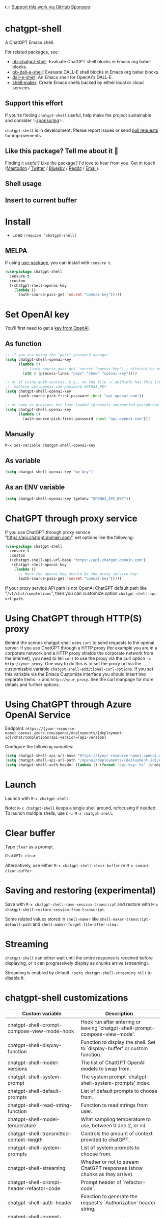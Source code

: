 👉 [[https://github.com/sponsors/xenodium][Support this work via GitHub Sponsors]]

[[https://melpa.org/#/chatgpt-shell][file:https://melpa.org/packages/chatgpt-shell-badge.svg]]

* chatgpt-shell

A ChatGPT Emacs shell.

For related packages, see:

- [[https://github.com/xenodium/ob-chatgpt-shell][ob-chatgpt-shell]]: Evaluate ChatGPT shell blocks in Emacs org babel blocks.
- [[https://github.com/xenodium/ob-dall-e-shell][ob-dall-e-shell]]: Evaluate DALL-E shell blocks in Emacs org babel blocks.
- [[https://github.com/xenodium/dall-e-shell][dall-e-shell]]: An Emacs shell for OpenAI's DALL-E.
- [[https://github.com/xenodium/shell-maker][shell-maker]]: Create Emacs shells backed by either local or cloud services.

** Support this effort

If you're finding =chatgpt-shell= useful, help make the project sustainable and consider ✨[[https://github.com/sponsors/xenodium][sponsoring]]✨.

=chatgpt-shell= is in development. Please report issues or send [[https://github.com/xenodium/chatgpt-shell/pulls][pull requests]] for improvements.

** Like this package? Tell me about it 💙

Finding it useful? Like the package? I'd love to hear from you. Get in touch ([[https://indieweb.social/@xenodium][Mastodon]] / [[https://twitter.com/xenodium][Twitter]] / [[https://bsky.app/profile/xenodium.bsky.social][Bluesky]] / [[https://www.reddit.com/user/xenodium][Reddit]] / [[mailto:me__AT__xenodium.com][Email]]).

** Shell usage

#+HTML: <img src="https://raw.githubusercontent.com/xenodium/chatgpt-shell/main/demos/chatgpt-shell-demo.gif" width="80%" />

#+HTML: <img src="https://raw.githubusercontent.com/xenodium/chatgpt-shell/main/demos/blocks.gif" width="80%" />

** Insert to current buffer

#+HTML: <img src="https://raw.githubusercontent.com/xenodium/chatgpt-shell/main/demos/org-table.gif" width="100%" />

* Install

- Load =(require 'chatgpt-shell)=

** MELPA

If using [[https://github.com/jwiegley/use-package][use-package]], you can install with =:ensure t=.

#+begin_src emacs-lisp :lexical no
  (use-package chatgpt-shell
    :ensure t
    :custom
    ((chatgpt-shell-openai-key
      (lambda ()
        (auth-source-pass-get 'secret "openai-key")))))
#+end_src

* Set OpenAI key

You'll first need to get a [[https://platform.openai.com/account/api-keys][key from OpenAI]].

** As function
#+begin_src emacs-lisp
  ;; if you are using the "pass" password manager
  (setq chatgpt-shell-openai-key
        (lambda ()
          ;; (auth-source-pass-get 'secret "openai-key") ; alternative using pass support in auth-sources
          (nth 0 (process-lines "pass" "show" "openai-key"))))

  ;; or if using auth-sources, e.g., so the file ~/.authinfo has this line:
  ;;  machine api.openai.com password OPENAI_KEY
  (setq chatgpt-shell-openai-key
        (auth-source-pick-first-password :host "api.openai.com"))

  ;; or same as previous but lazy loaded (prevents unexpected passphrase prompt)
  (setq chatgpt-shell-openai-key
        (lambda ()
          (auth-source-pick-first-password :host "api.openai.com")))
#+end_src

** Manually
=M-x set-variable chatgpt-shell-openai-key=

** As variable
#+begin_src emacs-lisp
  (setq chatgpt-shell-openai-key "my key")
#+end_src

** As an ENV variable
#+begin_src emacs-lisp
(setq chatgpt-shell-openai-key (getenv "OPENAI_API_KEY"))
#+end_src
* ChatGPT through proxy service

If you use ChatGPT through proxy service "https://api.chatgpt.domain.com", set options like the following:

#+begin_src emacs-lisp :lexical no
  (use-package chatgpt-shell
    :ensure t
    :custom
    ((chatgpt-shell-api-url-base "https://api.chatgpt.domain.com")
     (chatgpt-shell-openai-key
      (lambda ()
        ;; Here the openai-key should be the proxy service key.
        (auth-source-pass-get 'secret "openai-key")))))
#+end_src

If your proxy service API path is not OpenAI ChatGPT default path like "=/v1/chat/completions=", then
you can customize option ~chatgpt-shell-api-url-path~.

* Using ChatGPT through HTTP(S) proxy

Behind the scenes chatgpt-shell uses =curl= to send requests to the openai server.
If you use ChatGPT through a HTTP proxy (for example you are in a corporate network and a HTTP proxy shields the corporate network from the internet),
you need to tell =curl= to use the proxy via the curl option =-x http://your_proxy=.
One way to do this is to set the proxy url via the customizable variable =chatgpt-shell-additional-curl-options=. If you set this variable via the Emacs Customize interface you should insert two
separate items =-x= and =http://your_proxy=. See the curl manpage for more details and further options.

* Using ChatGPT through Azure OpenAI Service

Endpoint: =https://{your-resource-name}.openai.azure.com/openai/deployments/{deployment-id}/chat/completions?api-version={api-version}=

Configure the following variables:

#+begin_src emacs-lisp
(setq chatgpt-shell-api-url-base "https://{your-resource-name}.openai.azure.com")
(setq chatgpt-shell-api-url-path "/openai/deployments/{deployment-id}/chat/completions?api-version={api-version}")
(setq chatgpt-shell-auth-header (lambda () (format "api-key: %s" (chatgpt-shell-openai-key))))
#+end_src

* Launch

Launch with =M-x chatgpt-shell=.

Note: =M-x chatgpt-shell= keeps a single shell around, refocusing if needed. To launch multiple shells, use =C-u M-x chatgpt-shell=.

* Clear buffer

Type =clear= as a prompt.

#+begin_src sh
  ChatGPT> clear
#+end_src

Alternatively, use either =M-x chatgpt-shell-clear-buffer= or =M-x comint-clear-buffer=.

* Saving and restoring (experimental)

Save with =M-x chatgpt-shell-save-session-transcript= and restore with =M-x chatgpt-shell-restore-session-from-transcript=.

Some related values stored in =shell-maker= like =shell-maker-transcript-default-path= and =shell-maker-forget-file-after-clear=.

* Streaming

=chatgpt-shell= can either wait until the entire response is received before displaying, or it can progressively display as chunks arrive (streaming).

Streaming is enabled by default. =(setq chatgpt-shell-streaming nil)= to disable it.

* chatgpt-shell customizations

#+BEGIN_SRC emacs-lisp :results table :colnames '("Custom variable" "Description") :exports results
  (let ((rows))
    (mapatoms
     (lambda (symbol)
       (when (and (string-match "^chatgpt-shell"
                                (symbol-name symbol))
                  (custom-variable-p symbol))
         (push `(,symbol
                 ,(car
                   (split-string
                    (or (get (indirect-variable symbol)
                             'variable-documentation)
                        (get symbol 'variable-documentation)
                        "")
                    "\n")))
               rows))))
    rows)
#+END_SRC

#+RESULTS:
| Custom variable                                                  | Description                                                                  |
|------------------------------------------------------------------+------------------------------------------------------------------------------|
| chatgpt-shell-prompt-compose-view-mode-hook                      | Hook run after entering or leaving `chatgpt-shell-prompt-compose-view-mode'. |
| chatgpt-shell-display-function                                   | Function to display the shell.  Set to `display-buffer' or custom function.  |
| chatgpt-shell-model-versions                                     | The list of ChatGPT OpenAI models to swap from.                              |
| chatgpt-shell-system-prompt                                      | The system prompt `chatgpt-shell-system-prompts' index.                      |
| chatgpt-shell-default-prompts                                    | List of default prompts to choose from.                                      |
| chatgpt-shell-read-string-function                               | Function to read strings from user.                                          |
| chatgpt-shell-model-temperature                                  | What sampling temperature to use, between 0 and 2, or nil.                   |
| chatgpt-shell-transmitted-context-length                         | Controls the amount of context provided to chatGPT.                          |
| chatgpt-shell-system-prompts                                     | List of system prompts to choose from.                                       |
| chatgpt-shell-streaming                                          | Whether or not to stream ChatGPT responses (show chunks as they arrive).     |
| chatgpt-shell-prompt-header-refactor-code                        | Prompt header of `refactor-code`.                                            |
| chatgpt-shell-auth-header                                        | Function to generate the request's `Authorization' header string.            |
| chatgpt-shell-prompt-header-whats-wrong-with-last-command        | Prompt header of `whats-wrong-with-last-command`.                            |
| chatgpt-shell-prompt-header-write-git-commit                     | Prompt header of `git-commit`.                                               |
| chatgpt-shell-logging                                            | Logging disabled by default (slows things down).                             |
| chatgpt-shell-prompt-query-response-style                        | Determines the prompt style when invoking from other buffers.                |
| chatgpt-shell-root-path                                          | Root path location to store internal shell files.                            |
| chatgpt-shell-prompt-header-proofread-region                     | Promt header of `proofread-region`.                                          |
| chatgpt-shell-model-version                                      | The active ChatGPT OpenAI model index.                                       |
| chatgpt-shell-source-block-actions                               | Block actions for known languages.                                           |
| chatgpt-shell-insert-dividers                                    | Whether or not to display a divider between requests and responses.          |
| chatgpt-shell-prompt-header-eshell-summarize-last-command-output | Prompt header of `eshell-summarize-last-command-output`.                     |
| chatgpt-shell-welcome-function                                   | Function returning welcome message or nil for no message.                    |
| chatgpt-shell-api-url-path                                       | OpenAI API's URL path.                                                       |
| chatgpt-shell-additional-curl-options                            | Additional options for `curl' command.                                       |
| chatgpt-shell-openai-key                                         | OpenAI key as a string or a function that loads and returns it.              |
| chatgpt-shell-after-command-functions                            | Abnormal hook (i.e. with parameters) invoked after each command.             |
| chatgpt-shell-prompt-header-describe-code                        | Prompt header of `describe-code`.                                            |
| chatgpt-shell-api-url-base                                       | OpenAI API's base URL.                                                       |
| chatgpt-shell-babel-headers                                      | Additional headers to make babel blocks work.                                |
| chatgpt-shell-highlight-blocks                                   | Whether or not to highlight source blocks.                                   |
| chatgpt-shell-language-mapping                                   | Maps external language names to Emacs names.                                 |
| chatgpt-shell-prompt-header-generate-unit-test                   | Prompt header of `generate-unit-test`.                                       |
| chatgpt-shell-request-timeout                                    | How long to wait for a request to time out in seconds.                       |

There are more. Browse via =M-x set-variable=

** =chatgpt-shell-display-function= (with custom function)

If you'd prefer your own custom display function,

#+begin_src emacs-lisp :lexical no
  (setq chatgpt-shell-display-function #'my/chatgpt-shell-frame)

  (defun my/chatgpt-shell-frame (bname)
    (let ((cur-f (selected-frame))
          (f (my/find-or-make-frame "chatgpt")))
      (select-frame-by-name "chatgpt")
      (pop-to-buffer-same-window bname)
      (set-frame-position f (/ (display-pixel-width) 2) 0)
      (set-frame-height f (frame-height cur-f))
      (set-frame-width f  (frame-width cur-f) 1)))

  (defun my/find-or-make-frame (fname)
    (condition-case
        nil
        (select-frame-by-name fname)
      (error (make-frame `((name . ,fname))))))
#+end_src

Thanks to [[https://github.com/tuhdo][tuhdo]] for the custom display function.

* chatgpt-shell commands
#+BEGIN_SRC emacs-lisp :results table :colnames '("Binding" "Command" "Description") :exports results
  (let ((rows))
    (mapatoms
     (lambda (symbol)
       (when (and (string-match "^chatgpt-shell"
                                (symbol-name symbol))
                  (commandp symbol))
         (push `(,(string-join
                   (seq-filter
                    (lambda (symbol)
                      (not (string-match "menu" symbol)))
                    (mapcar
                     (lambda (keys)
                       (key-description keys))
                     (or
                      (where-is-internal
                       (symbol-function symbol)
                       comint-mode-map
                       nil nil (command-remapping 'comint-next-input))
                      (where-is-internal
                       symbol chatgpt-shell-mode-map nil nil (command-remapping symbol))
                      (where-is-internal
                       (symbol-function symbol)
                       chatgpt-shell-mode-map nil nil (command-remapping symbol)))))  " or ")
                 ,(symbol-name symbol)
                 ,(car
                   (split-string
                    (or (documentation symbol t) "")
                    "\n")))
               rows))))
    rows)
#+END_SRC

#+RESULTS:
| Binding         | Command                                             | Description                                                                   |
|-----------------+-----------------------------------------------------+-------------------------------------------------------------------------------|
|                 | chatgpt-shell-japanese-lookup                       | Look up Japanese TERM.                                                        |
|                 | chatgpt-shell-next-source-block                     | Move point to previous source block.                                          |
|                 | chatgpt-shell-prompt-compose-request-entire-snippet | If the response code is incomplete, request the entire snippet.               |
|                 | chatgpt-shell-prompt-compose-request-more           | Request more data.  This is useful if you already requested examples.         |
|                 | chatgpt-shell-execute-babel-block-action-at-point   | Execute block as org babel.                                                   |
| C-c C-s         | chatgpt-shell-swap-system-prompt                    | Swap system prompt from `chatgpt-shell-system-prompts'.                       |
|                 | chatgpt-shell-system-prompts-menu                   | ChatGPT                                                                       |
|                 | chatgpt-shell-prompt-compose-swap-model-version     | Swap the compose buffer's model version.                                      |
|                 | chatgpt-shell-describe-code                         | Describe code from region using ChatGPT.                                      |
| C-<up> or M-p   | chatgpt-shell-previous-input                        | Cycle backwards through input history, saving input.                          |
| C-x C-s         | chatgpt-shell-save-session-transcript               | Save shell transcript to file.                                                |
|                 | chatgpt-shell-proofread-region                      | Proofread text from region using ChatGPT.                                     |
|                 | chatgpt-shell-prompt-compose-quit-and-close-frame   | Quit compose and close frame if it's the last window.                         |
|                 | chatgpt-shell-prompt-compose-other-buffer           | Jump to the shell buffer (compose's other buffer).                            |
|                 | chatgpt-shell-prompt-compose-next-block             | Jump to and select next code block.                                           |
|                 | chatgpt-shell                                       | Start a ChatGPT shell interactive command.                                    |
| RET             | chatgpt-shell-submit                                | Submit current input.                                                         |
|                 | chatgpt-shell-prompt-compose-swap-system-prompt     | Swap the compose buffer's system prompt.                                      |
|                 | chatgpt-shell-describe-image                        | Request OpenAI to describe image.                                             |
|                 | chatgpt-shell-prompt-compose-search-history         | Search prompt history, select, and insert to current compose buffer.          |
|                 | chatgpt-shell-prompt-compose-previous-history       | Insert previous prompt from history into compose buffer.                      |
|                 | chatgpt-shell-delete-interaction-at-point           | Delete interaction (request and response) at point.                           |
|                 | chatgpt-shell-refresh-rendering                     | Refresh markdown rendering by re-applying to entire buffer.                   |
|                 | chatgpt-shell-explain-code                          | Describe code from region using ChatGPT.                                      |
|                 | chatgpt-shell-execute-block-action-at-point         | Execute block at point.                                                       |
|                 | chatgpt-shell-load-awesome-prompts                  | Load `chatgpt-shell-system-prompts' from awesome-chatgpt-prompts.             |
|                 | chatgpt-shell-write-git-commit                      | Write commit from region using ChatGPT.                                       |
|                 | chatgpt-shell-prompt-compose-previous-block         | Jump to and select previous code block.                                       |
|                 | chatgpt-shell-restore-session-from-transcript       | Restore session from transcript.                                              |
|                 | chatgpt-shell-prompt-compose-next-interaction       | Show next interaction (request / response).                                   |
| C-c C-p         | chatgpt-shell-previous-item                         | Go to previous item.                                                          |
|                 | chatgpt-shell-fix-error-at-point                    | Fixes flymake error at point.                                                 |
|                 | chatgpt-shell-prompt-appending-kill-ring            | Make a ChatGPT request from the minibuffer appending kill ring.               |
| C-<down> or M-n | chatgpt-shell-next-input                            | Cycle forwards through input history.                                         |
|                 | chatgpt-shell-prompt-compose-view-mode              | Like `view-mode`, but extended for ChatGPT Compose.                           |
|                 | chatgpt-shell-clear-buffer                          | Clear the current shell buffer.                                               |
| C-c C-n         | chatgpt-shell-next-item                             | Go to next item.                                                              |
|                 | chatgpt-shell-prompt-compose-send-buffer            | Send compose buffer content to shell for processing.                          |
| C-c C-e         | chatgpt-shell-prompt-compose                        | Compose and send prompt from a dedicated buffer.                              |
|                 | chatgpt-shell-rename-buffer                         | Rename current shell buffer.                                                  |
|                 | chatgpt-shell-remove-block-overlays                 | Remove block overlays.  Handy for renaming blocks.                            |
|                 | chatgpt-shell-send-region                           | Send region to ChatGPT.                                                       |
| C-c C-v         | chatgpt-shell-swap-model-version                    | Swap model version from `chatgpt-shell-model-versions'.                       |
|                 | chatgpt-shell-send-and-review-region                | Send region to ChatGPT, review before submitting.                             |
| C-M-h           | chatgpt-shell-mark-at-point-dwim                    | Mark source block if at point.  Mark all output otherwise.                    |
|                 | chatgpt-shell-mark-block                            | Mark current block in compose buffer.                                         |
|                 | chatgpt-shell-prompt-compose-reply                  | Reply as a follow-up and compose another query.                               |
|                 | chatgpt-shell-set-as-primary-shell                  | Set as primary shell when there are multiple sessions.                        |
|                 | chatgpt-shell-rename-block-at-point                 | Rename block at point (perhaps a different language).                         |
|                 | chatgpt-shell-quick-insert                          | Request from minibuffer and insert response into current buffer.              |
| S-<return>      | chatgpt-shell-newline                               | Insert a newline, and move to left margin of the new line.                    |
|                 | chatgpt-shell-generate-unit-test                    | Generate unit-test for the code from region using ChatGPT.                    |
|                 | chatgpt-shell-prompt-compose-next-history           | Insert next prompt from history into compose buffer.                          |
| C-c C-c         | chatgpt-shell-ctrl-c-ctrl-c                         | If point in source block, execute it.  Otherwise interrupt.                   |
|                 | chatgpt-shell-eshell-summarize-last-command-output  | Ask ChatGPT to summarize the last command output.                             |
| M-r             | chatgpt-shell-search-history                        | Search previous input history.                                                |
|                 | chatgpt-shell-mode                                  | Major mode for ChatGPT shell.                                                 |
|                 | chatgpt-shell-prompt-compose-mode                   | Major mode for composing ChatGPT prompts from a dedicated buffer.             |
|                 | chatgpt-shell-previous-source-block                 | Move point to previous source block.                                          |
|                 | chatgpt-shell-prompt                                | Make a ChatGPT request from the minibuffer.                                   |
|                 | chatgpt-shell-japanese-ocr-lookup                   | Select a region of the screen to OCR and look up in Japanese.                 |
|                 | chatgpt-shell-refactor-code                         | Refactor code from region using ChatGPT.                                      |
|                 | chatgpt-shell-japanese-audio-lookup                 | Transcribe audio at current file (buffer or `dired') and look up in Japanese. |
|                 | chatgpt-shell-eshell-whats-wrong-with-last-command  | Ask ChatGPT what's wrong with the last eshell command.                        |
|                 | chatgpt-shell-prompt-compose-cancel                 | Cancel and close compose buffer.                                              |
|                 | chatgpt-shell-prompt-compose-retry                  | Retry sending request to shell.                                               |
|                 | chatgpt-shell-version                               | Show `chatgpt-shell' mode version.                                            |
|                 | chatgpt-shell-prompt-compose-previous-interaction   | Show previous interaction (request / response).                               |
|                 | chatgpt-shell-interrupt                             | Interrupt `chatgpt-shell' from any buffer.                                    |
|                 | chatgpt-shell-quick-modify-region                   | Request from minibuffer to modify selection.                                  |
|                 | chatgpt-shell-view-at-point                         | View prompt and output at point in a separate buffer.                         |

Browse all available via =M-x=.

* Feature requests
- Please go through this README to see if the feature is already supported.
- Need custom behaviour? Check out existing [[https://github.com/xenodium/chatgpt-shell/issues?q=is%3Aissue+][issues/feature requests]]. You may find solutions in discussions.
* Reporting bugs
** Setup isn't working?
Please share the entire snippet you've used to set =chatgpt-shell= up (but redact your key). Share any errors you encountered. Read on for sharing additional details.
** Found runtime/elisp errors?
Please enable =M-x toggle-debug-on-error=, reproduce the error, and share the stack trace.
** Found unexpected behaviour?
Please enable logging =(setq chatgpt-shell-logging t)= and share the content of the =*chatgpt-log*= buffer in the bug report.
** Babel issues?
Please also share the entire org snippet.
* Support my work

👉 Find my work useful? [[https://github.com/sponsors/xenodium][Support this work via GitHub Sponsors]] or [[https://apps.apple.com/us/developer/xenodium-ltd/id304568690][buy my iOS apps]].

* My other utilities, packages, apps, writing...

- [[https://xenodium.com/][Blog (xenodium.com)]]
- [[https://lmno.lol/alvaro][Blog (lmno.lol/alvaro)]]
- [[https://plainorg.com][Plain Org]] (iOS)
- [[https://flathabits.com][Flat Habits]] (iOS)
- [[https://apps.apple.com/us/app/scratch/id1671420139][Scratch]] (iOS)
- [[https://github.com/xenodium/macosrec][macosrec]] (macOS)
- [[https://apps.apple.com/us/app/fresh-eyes/id6480411697?mt=12][Fresh Eyes]] (macOS)
- [[https://github.com/xenodium/dwim-shell-command][dwim-shell-command]] (Emacs)
- [[https://github.com/xenodium/company-org-block][company-org-block]] (Emacs)
- [[https://github.com/xenodium/org-block-capf][org-block-capf]] (Emacs)
- [[https://github.com/xenodium/ob-swiftui][ob-swiftui]] (Emacs)
- [[https://github.com/xenodium/chatgpt-shell][chatgpt-shell]] (Emacs)
- [[https://github.com/xenodium/ready-player][ready-player]] (Emacs)
- [[https://github.com/xenodium/sqlite-mode-extras][sqlite-mode-extras]]
- [[https://github.com/xenodium/ob-chatgpt-shell][ob-chatgpt-shell]] (Emacs)
- [[https://github.com/xenodium/dall-e-shell][dall-e-shell]] (Emacs)
- [[https://github.com/xenodium/ob-dall-e-shell][ob-dall-e-shell]] (Emacs)
- [[https://github.com/xenodium/shell-maker][shell-maker]] (Emacs)

* Contributors

#+HTML: <a href="https://github.com/xenodium/chatgpt-shell/graphs/contributors">
#+HTML:   <img src="https://contrib.rocks/image?repo=xenodium/chatgpt-shell" />
#+HTML: </a>

Made with [[https://contrib.rocks][contrib.rocks]].
